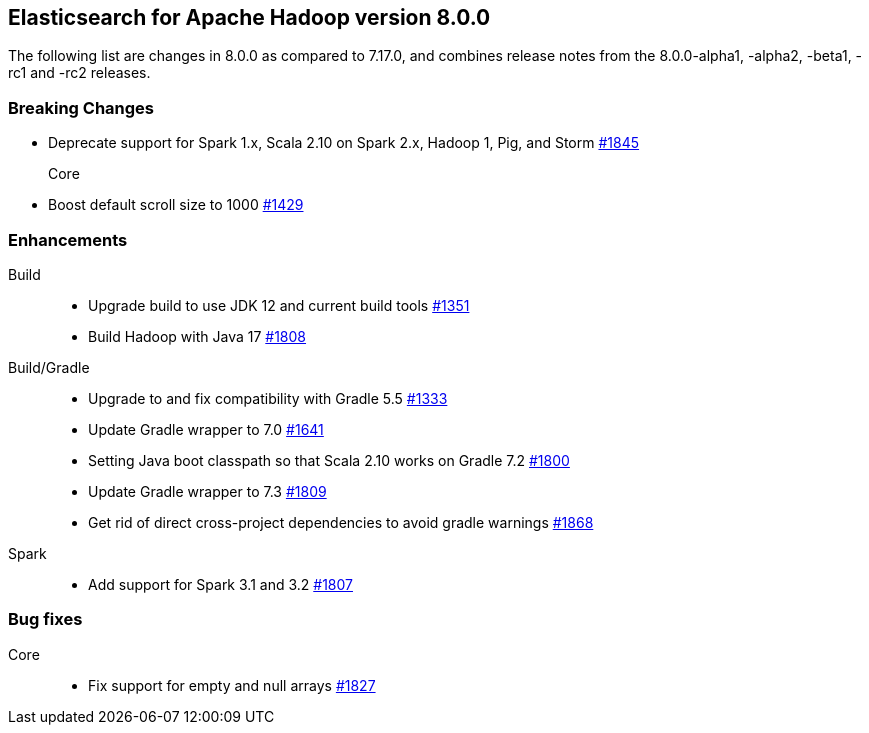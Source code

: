 [[eshadoop-8.0.0]]
== Elasticsearch for Apache Hadoop version 8.0.0

The following list are changes in 8.0.0 as compared to 7.17.0, and combines
release notes from the 8.0.0-alpha1, -alpha2, -beta1, -rc1 and -rc2 releases.

[[breaking-8.0.0]]
[float]
=== Breaking Changes

- Deprecate support for Spark 1.x, Scala 2.10 on Spark 2.x, Hadoop 1, Pig, and Storm
https://github.com/elastic/elasticsearch-hadoop/pull/1845[#1845]

Core::
- Boost default scroll size to 1000
https://github.com/elastic/elasticsearch-hadoop/pull/1429[#1429]

[[new-8.0.0]]
[float]
=== Enhancements

Build::
- Upgrade build to use JDK 12 and current build tools
https://github.com/elastic/elasticsearch-hadoop/pull/1351[#1351]

- Build Hadoop with Java 17
https://github.com/elastic/elasticsearch-hadoop/pull/1808[#1808]

Build/Gradle::
- Upgrade to and fix compatibility with Gradle 5.5
https://github.com/elastic/elasticsearch-hadoop/pull/1333[#1333]

- Update Gradle wrapper to 7.0
https://github.com/elastic/elasticsearch-hadoop/pull/1641[#1641]

- Setting Java boot classpath so that Scala 2.10 works on Gradle 7.2
https://github.com/elastic/elasticsearch-hadoop/pull/1800[#1800]

- Update Gradle wrapper to 7.3
https://github.com/elastic/elasticsearch-hadoop/pull/1809[#1809]

- Get rid of direct cross-project dependencies to avoid gradle warnings
https://github.com/elastic/elasticsearch-hadoop/pull/1868[#1868]

Spark::
- Add support for Spark 3.1 and 3.2 
https://github.com/elastic/elasticsearch-hadoop/pull/1807[#1807]


[[bug-8.0.0]]
[float]
=== Bug fixes
Core::
- Fix support for empty and null arrays
https://github.com/elastic/elasticsearch-hadoop/pull/1827[#1827]
